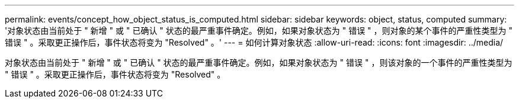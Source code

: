---
permalink: events/concept_how_object_status_is_computed.html 
sidebar: sidebar 
keywords: object, status, computed 
summary: '对象状态由当前处于 " 新增 " 或 " 已确认 " 状态的最严重事件确定。例如，如果对象状态为 " 错误 " ，则对象的某个事件的严重性类型为 " 错误 " 。采取更正操作后，事件状态将变为 "Resolved" 。' 
---
= 如何计算对象状态
:allow-uri-read: 
:icons: font
:imagesdir: ../media/


[role="lead"]
对象状态由当前处于 " 新增 " 或 " 已确认 " 状态的最严重事件确定。例如，如果对象状态为 " 错误 " ，则该对象的一个事件的严重性类型为 " 错误 " 。采取更正操作后，事件状态将变为 "Resolved" 。
